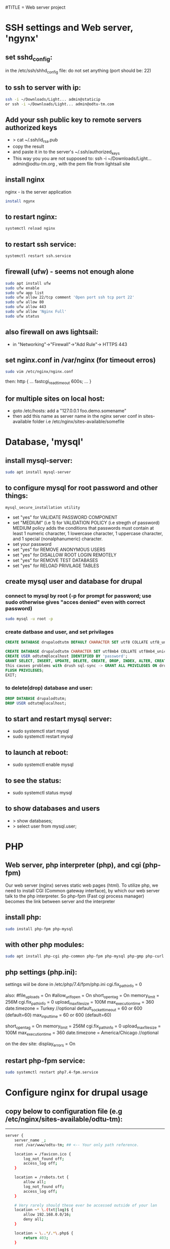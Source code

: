 #TITLE = Web server project
* SSH settings and Web server, 'ngynx'
** set sshd_config:
   in the /etc/ssh/shhd_config file:
   do not set anything (port should be: 22)
** to ssh to server with ip:
   
   #+BEGIN_SRC sh
     ssh -i ~/Downloads/Light... admin@staticip
     or ssh -i ~/Downloads/Light... admin@odtu-tm.com
   #+END_SRC
** Add your ssh public key to remote servers authorized keys
   - > cat ~/.ssh/id_rsa.pub 
   - copy the result
   - and paste it in to the server's ~/.ssh/authorized_keys
   - This way you you are not supposed to: ssh -i ~/Downloads/Light... admin@odtu-tm.org , with the pem file from lightsail site
** install nginx
  nginx - is the server application
  #+BEGIN_SRC sh 
    install ngynx 
  #+END_SRC
** to restart nginx: 
   #+BEGIN_SRC sh
     systemctl reload nginx
   #+END_SRC
** to restart ssh service: 
   #+BEGIN_SRC sh
     systemctl restart ssh.service
   #+END_SRC
** firewall (ufw) - seems not enough alone
   #+BEGIN_SRC sh
     sudo apt install ufw
     sudo ufw enable
     sudo ufw app list
     sudo ufw allow 22/tcp comment 'Open port ssh tcp port 22'
     sudo ufw allow 80
     sudo ufw allow 443
     sudo ufw allow 'Nginx Full'
     sudo ufw status
   #+END_SRC
** also firewall on aws lightsail:
   - in "Networking"->"Firewall"->"Add Rule"-> HTTPS 443
** set nginx.conf in /var/nginx (for timeout erros)
   #+BEGIN_SRC sh
     sudo vim /etc/nginx/nginx.conf 
   #+END_SRC
   then:
   http {
    ...
    fastcgi_read_timeout 600s;
    ...
    } 
** for multiple sites on local host:
   - goto /etc/hosts:
    add a "127.0.0.1 foo.demo.somename" 
   - then add this name as server name in the nginx server conf in sites-available folder
     i.e /etc/nginx/sites-available/somefile
* Database, 'mysql'
** install mysql-server:
   #+BEGIN_SRC sh
     sudo apt install mysql-server
   #+END_SRC
** to configure mysql for root password and other things:
   #+BEGIN_SRC sh
     mysql_secure_installation utility
   #+END_SRC

   - set "yes" for VALIDATE PASSWORD COMPONENT
   - set "MEDIUM" (i.e 1) for VALIDATION POLICY (i.e stregth of password)
    MEDIUM policy adds the conditions that passwords must contain at least 1 numeric character, 1 lowercase character, 1 uppercase character, and 1 special (nonalphanumeric) character. 
   - set your password
   - set "yes" for REMOVE ANONYMOUS USERS
   - set "yes" for DISALLOW ROOT LOGIN REMOTELY  
   - set "yes" for REMOVE TEST DATABASES
   - set "yes" for RELOAD PRIVILAGE TABLES
** create mysql user and database for drupal
*** connect to mysql by root (-p for prompt for password; use sudo otherwise gives "acces denied" even with correct password)
   #+BEGIN_SRC sh 
     sudo mysql -u root -p
   #+END_SRC
*** create datbase and user, and set privilages
    #+BEGIN_SRC sql
      CREATE DATABASE drupalodtutm DEFAULT CHARACTER SET utf8 COLLATE utf8_unicode_ci;

      CREATE DATABASE drupalodtutm CHARACTER SET utf8mb4 COLLATE utf8mb4_unicode_ci;
      CREATE USER odtutm@localhost IDENTIFIED BY 'password';
      GRANT SELECT, INSERT, UPDATE, DELETE, CREATE, DROP, INDEX, ALTER, CREATE TEMPORARY TABLES, LOCK TABLES ON drupal_example_site.* TO 'odtutm'@'localhost'
      this causes problems with drush sql-sync -> GRANT ALL PRIVILEGES ON drupalodtutm.* TO odtutm@localhost; 
      FLUSH PRIVILEGES;
      EXIT;
    #+END_SRC
*** to delete(drop) database and user:
    #+BEGIN_SRC sql
      DROP DATABASE drupalodtutm;
      DROP USER odtutm@localhost;
    #+END_SRC
** to start and restart mysql server:
   - sudo systemctl start mysql
   - sudo systemctl restart mysql
** to launch at reboot:
   - sudo systemctl enable mysql
** to see the status:
   - sudo systemctl status mysql
** to show databases and users
   - > show databases;
   - > select user from mysql.user;
* PHP
** Web server, php interpreter (php), and cgi (php-fpm)
   Our web server (nginx) serves static web pages (html).
   To utilize php, we need to install CGI (Common gateway interface), by which
   our web server talk to the php interpreter.
   So php-fpm (Fast cgi process manager) becomes the link between server and the interpreter
** install php:
   #+BEGIN_SRC sh
     sudo install php-fpm php-mysql
   #+END_SRC
** with other php modules:
   #+BEGIN_SRC sh
     sudo apt install php-cgi php-common php-fpm php-mysql php-gmp php-curl php-intl php-mbstring php-xmlrpc php-gd php-xml php-cli php-zip
   #+END_SRC
** php settings (php.ini):
   settings wiil be done in /etc/php/7.4/fpm/php.ini
   cgi.fix_pathinfo = 0
   
   also:
   #file_uploads = On
   #allow_url_fopen = On
   short_open_tag = On
   memory_limit = 256M
   cgi.fix_pathinfo = 0
   upload_max_filesize = 100M
   max_execution_time = 360
   date.timezone = Turkey //optional
   default_socket_timeout = 60 or 600 (default=60)
   max_input_time = 60 or 600 (default=60)
   
   short_open_tag = On
   memory_limit = 256M
   cgi.fix_pathinfo = 0
   upload_max_filesize = 100M
   max_execution_time = 360
   date.timezone = America/Chicago //optional
   
   on the dev site: display_errors = On
** restart php-fpm service:
   #+BEGIN_SRC sh
   sudo systemctl restart php7.4-fpm.service
   #+END_SRC
* Configure nginx for drupal usage
** copy below to configuration file (e.g /etc/nginx/sites-available/odtu-tm):
  ------
 #+BEGIN_SRC sh 
server {
    server_name _;
    root /var/www/odtu-tm; ## <-- Your only path reference.

    location = /favicon.ico {
        log_not_found off;
        access_log off;
    }

    location = /robots.txt {
        allow all;
        log_not_found off;
        access_log off;
    }

    # Very rarely should these ever be accessed outside of your lan
    location ~* \.(txt|log)$ {
        allow 192.168.0.0/16;
        deny all;
    }

    location ~ \..*/.*\.php$ {
        return 403;
    }

    location ~ ^/sites/.*/private/ {
        return 403;
    }

    # Block access to scripts in site files directory
    location ~ ^/sites/[^/]+/files/.*\.php$ {
        deny all;
    }

    # Allow "Well-Known URIs" as per RFC 5785
    location ~* ^/.well-known/ {
        allow all;
    }

    # Block access to "hidden" files and directories whose names begin with a
    # period. This includes directories used by version control systems such
    # as Subversion or Git to store control files.
    location ~ (^|/)\. {
        return 403;
    }

    location / {
        # try_files $uri @rewrite; # For Drupal <= 6
        try_files $uri /index.php?$query_string; # For Drupal >= 7
    }

    location @rewrite {
        #rewrite ^/(.*)$ /index.php?q=$1; # For Drupal <= 6
        rewrite ^ /index.php; # For Drupal >= 7
    }

    # Don't allow direct access to PHP files in the vendor directory.
    location ~ /vendor/.*\.php$ {
        deny all;
        return 404;
    }

    # Protect files and directories from prying eyes.
    location ~* \.(engine|inc|install|make|module|profile|po|sh|.*sql|theme|twig|tpl(\.php)?|xtmpl|yml)(~|\.sw[op]|\.bak|\.orig|\.save)?$|composer\.(lock|json)$|web\.config$|^(\.(?!well-known).*|Entries.*|Repository|Root|Tag|Template)$|^#.*#$|\.php(~|\.sw[op]|\.bak|\.orig|\.save)$ {
        deny all;
        return 404;
    }

    # In Drupal 8, we must also match new paths where the '.php' appears in
    # the middle, such as update.php/selection. The rule we use is strict,
    # and only allows this pattern with the update.php front controller.
    # This allows legacy path aliases in the form of
    # blog/index.php/legacy-path to continue to route to Drupal nodes. If
    # you do not have any paths like that, then you might prefer to use a
    # laxer rule, such as:
    #   location ~ \.php(/|$) {
    # The laxer rule will continue to work if Drupal uses this new URL
    # pattern with front controllers other than update.php in a future
    # release.
    location ~ '\.php$|^/update.php' {
        fastcgi_split_path_info ^(.+?\.php)(|/.*)$;
        # Ensure the php file exists. Mitigates CVE-2019-11043
        try_files $fastcgi_script_name =404;
        # Security note: If you're running a version of PHP older than the
        # latest 5.3, you should have "cgi.fix_pathinfo = 0;" in php.ini.
        # See http://serverfault.com/q/627903/94922 for details.
        include fastcgi_params;
        # Block httpoxy attacks. See https://httpoxy.org/.
        fastcgi_param HTTP_PROXY "";
        fastcgi_param SCRIPT_FILENAME $document_root$fastcgi_script_name;
        fastcgi_param PATH_INFO $fastcgi_path_info;
        fastcgi_param QUERY_STRING $query_string;
        fastcgi_intercept_errors on;
        # PHP 5 socket location.
        #fastcgi_pass unix:/var/run/php5-fpm.sock;
        # PHP 7 socket location.
        fastcgi_pass unix:/var/run/php/php7.4-fpm.sock;
    }

    location ~* \.(js|css|png|jpg|jpeg|gif|ico|svg)$ {
        try_files $uri @rewrite;
        expires max;
        log_not_found off;
    }

    # Fighting with Styles? This little gem is amazing.
    # location ~ ^/sites/.*/files/imagecache/ { # For Drupal <= 6
    location ~ ^/sites/.*/files/styles/ { # For Drupal >= 7
        try_files $uri @rewrite;
    }

    # Handle private files through Drupal. Private file's path can come
    # with a language prefix.
    location ~ ^(/[a-z\-]+)?/system/files/ { # For Drupal >= 7
        try_files $uri /index.php?$query_string;
    }

    # Enforce clean URLs
    # Removes index.php from urls like www.example.com/index.php/my-page --> www.example.com/my-page
    # Could be done with 301 for permanent or other redirect codes.
    if ($request_uri ~* "^(.*/)index\.php/(.*)") {
        return 307 $1$2;
    }
}
 #+END_SRC 
** to make things simpler:
   - take the above code and put it into /etc/nginx/apps/drupal file; then erase the necessary lines:
     
    server {
    server_name _;
    root /var/www/odtu-tm; ## <-- Your only path reference.

   - then, your odtu-tm can be:

    server {
    server_name localhost;
    root /var/www/odtu-tm;
    include apps/drupal;
    }

   - also you can add other servers, with different root(another drupal site maybe) in the same file:

    server {
    server_name foo.demo.d8;
    root /var/www/example-site;
    include apps/drupal;
    }

** to check syntax errors on nginx configuration file and to make it enabled and to restart services:
   #+BEGIN_SRC sh
     sudo nginx -t
     sudo ln -s /etc/nginx/sites-available/linuxscoop.cc /etc/nginx/sites-enabled/
     sudo systemctl restart nginx.service
     sudo systemctl restart php7.4-fpm.service
   #+END_SRC
** drupal files permissions (!!)
   - cd to  var/www/example-site/web/sites/default folder
   - also in the var/www/example-site create config/sync folders: "mkdir -p config/sync" (it should not be owned by root)
   - "chmod o-w files settings.php" (remove write permission from others for files folder and settings.php file)
   - "chgrp www-data files settings.php" (change group owner of files and settings.php to www-data which nginx uses)
   - "chmod g+s files/" (make groups stickych is www-data in files folder)
   - also in the var/www/example-site create config/sync folders: "mkdir -p config/sync" (it should not be owned by root)
   - if your site is in /var/www (where only root can access); then:
     1- > sudo gpasswd -a orcan www-data (add your user to www-data group)
     1- sudo chown -R www-data:www-data /var/www/example-site (make owner and group owner www-data)
     2- sudo chmod -R g+w /var/www/example-site (give write permissions to group owner, -R: recursively)
* SSL Certificate  
** install certbot
   #+BEGIN_SRC  sh
     sudo apt install certbot python-certbot-nginx
   #+END_SRC
** to get ssl certificate for https connections:
  certbot - for https
  python-certbot-nginx fot certbot to connect nginx
   #+BEGIN_SRC sh
      sudo certbot --nginx -d odtu-tm.com -d www.odtu-tm.com
   #+END_SRC
** just renewing certs only:
 - > sudo certbot --nginx -d odtu-tm.com -d www.odtu-tm.com certonly
** auto renewal of certificates (from luke smith's web server video):
   you have to use:
   #+BEGIN_SRC sh
     crontab -e
   #+END_SRC
   to edit a new cron job
   and then add below line (for period of cron job):
   - 1 1 1 * * cerbot renew 
*** to see definitions of jobs:
    vim /etc/crontab
* Drupal without composer
** goto /tmp
** Download drupal:
   #+BEGIN_SRC sh
   mkdir drupal
   cd drupal
   curl -sSL https://www.drupal.org/download-latest/tar.gz | tar -xz --strip-components=1
   #+END_SRC
** copy all drupal files into server folder:
   #+BEGIN_SRC sh
     sudo cp -a drupal/. /var/www/odtu-tm
   #+END_SRC
** change ownership of all files in odtu-tm to www-data:
   #+BEGIN_SRC sh
     sudo chown -R www-data:www-data /var/www/odtu-tm/
   #+END_SRC
* Drupal insallation with composer
** First install composer globally:
   - execute commands from https://getcomposer.org/download/
** Install drupal from https://getcomposer.org/download/
   - to use composer give write permisson to others on /var/www: sudo chmod o+w /var/www
   - after installation with composer take it back with: sudo chmod o-w /var/www
   - before using composer make sure to install php modules (above PHP section)
   - install drupal with composer:
     composer create-project drupal-composer/drupal-project:8.x-dev some-dir --no-interactiony
* To start over drupal installation:
  - drop database drupalodtutm
  - cp /var/www/odtu-tm-d8/web/sites/default/default.settings.php /var/www/odtu-tm-d8/web/sites/default/settings.php
  - but you have to create database again and give privileges to the pdtutm user (see Mysql section)
* Git control on drupal site with composer
** Git remote settings
   - git remote add <desired name> git@gitlab.com:orcan/drupal-site.git 
   - to remove git remote
     git remote rm <remote name>
** in the base directory /var/www/odtu-tm-d8  
   - git init
   - git status
   - git add .
   - git commit -m "Intial commit" 
   - git push --set-upstream <name  of remote> <name of branch>
** Branching:
   - Creating a second brach is important (if you mess things up)
   - git branch test
   - git brach -l (list branches)
   - git checkout test (jump to test branch)
   - then add remote to push your test branch:
   - git remote add somefolder or server
   - suppose you create a project in gitlab (private one), get the ssh address of your project
   - git remote add somenameyouchoose sshaddressyoucopyfromgitlabpage
   - to list remotes: git remote -v
   - then add your ssh key (see SSH key generation section) 
   - git remote update
   - git push remotenameyouchoose test
** Merging branch with master
   - git checkout master
   - git merge test
** Git reset to gitlab original: 
   - git branch --set-upstream-to=test/test test  (--set-upstream-to=<remote-name>/<branch-name> <branch-name-on-this-machine>)
   - git pull <remote-name> <branch-name-on-the-remote> --allow-unrelated-histories 
   - git add .
   - git commit -m "Resolved conflicts"
   - git reset --hard test/test
** Whole drupal installation with git, drupal-composer
   - create a folder say <example> in /var/www
   - give proper permissions to the folder, > sudo chown -R orcan:www-data .
   - get the drupal-composer project, > composer create-project drupal-composer/drupal-project:8.x-dev some-dir --no-interaction
   - git add .
   - > git init
   - > git add "somefile" (you need to add some file to commit)
   - > git commit -m "Initial commit"
   - > git branch -m test (This renames the branch from master to test once it's created) 
   - > git remote add gitlab git@gitlab.com:orcan/drupal-site.git
   - > git pull gitlab test (will fail, due to unrelated histories)
   - > git pull (will give a message for setting upstream for remote)
   - > git branch --set-upstream-to=gitlab/test test  (--set-upstream-to=<remote-name>/<branch-name> <branch-name-on-this-machine>)
   - > git reset --hard gitlab/test
   - > git pull
   - > composer install
** Creating a git copy of remote site (simpler than above)
   - mkdir test (somewhere you choose)
   - cd test
   - > git init
   - > git checkout -b <some-other-name> (to change the default master name-optional)
   - > git remote add <desired-name-for-remote> git@gitlab.com:orcan/drupal-site.git
   - > git pull <remote-name> <remote-branch>
* SSH key generation
   - to list all the keys generated: ls ~/.ssh
   - to add a new key: ssh-keygen -t rsa -b 4096 -C "your_email@example.com"; see https://docs.github.com/en/github/authenticating-to-github/generating-a-new-ssh-key-and-adding-it-to-the-ssh-agent
   - to see the background ssh-agent PID: echo $SSH_AGENT_PID
   - if no ssh-agent is running in the background: eval $(ssh-agent -s)
   - to add your ssh key to ssh-agent: ssh-add ~/.ssh/id_rsa.pub or ~/.ssh/yourkeyfilename
   - to copy ssh public key to clipboard: xclip -sel clip < ~/.ssh/id_rsa.pub
   - add your public key to gitlab or github
* Using sftp and rclone with server
** Using just command-line stfp:
   #+BEGIN_SRC sh
     sftp -i ~/Downloads/LightsailDefaultKey-eu-central-1.pem admin@odtu-tm.com
   #+END_SRC
** Configuring rclone:
   using https://rclone.org/sftp/ configure a remote for rsync with a PEM-encoded private key file and a port (22)
** Upgrading rclone:
   #+BEGIN_SRC sh
     sudo curl https://rclone.org/install.sh | sudo bash 
   #+END_SRC

* Using drush to export / import configuration of drupal site (cloning a site from gitlab):
** Procedure:
  - you need to install drush first: in the base folder (www/odtu-tm) : composer require drush/drush
  - this command puts drush executable in the base : /vendor/bin/drush
  - you can check version by: ./vendor/bin/drush --version
  - Rather than have to type ./vendor/bin/drush or the relative path to the executable in order to execute Drush commands, install the Drush Launcher. That is a small program which listens on your $PATH and passes control to a project-specific Drush installation in the /vendor directory of the project associated with your current working directory. (The directory you're running drush within is somewhere in your project's directory hierarchy.)
  - see https://drupalize.me/tutorial/install-drush-using-composer?p=1156
  - somewhere in linux home:
    wget -O drush.phar https://github.com/drush-ops/drush-launcher/releases/download/0.6.0/drush.phar
    chmod +x drush.phar
    sudo mv drush.phar /usr/local/bin/drush 
    to update: drush self-update (you should be in root, e.g /var/www/example-site)
  - Similarly, "drupal console" launcher can be used for dupal launcer comman which is "drupal":
    curl https://drupalconsole.com/installer -L -o drupal.phar
    mv drupal.phar /usr/local/bin/drupal
    chmod +x /usr/local/bin/drupal
    to update drupal console : > drupal self-update (you should be on the root base folder. e.g /var/www/example-site ) 
  - to export config from one site (odtu-tm-d8) > in the web folder: (sudo) drush cex (configurations will be saved in the ../config/)
  - to do that change the settings.php in (/web/sites/default) as -> $settings['config_sync_directory'] = '../config/sync';
  - Now you can see config folder with git status
  - git push
  - go to other site (production) folder and git clone first site (odtu-tm)
    >git clone odtu-tm production (this clones and create production)
    or > sudo git clone git@gitlab.com:orcan/drupal-site.git foldername (do this in the home/videos folder bec. git clone wont work in /var/www/)
  - you need to change permissions to settings.php, files folder in the web/sites/default folder
  - also you need to set  
    1- $settings['trusted_host_patterns'] = array(
  '^www\.linuxscoop\.cc$',
  '^linuxscoop\.cc$',
  );
    2- $settings['file_private_path'] = '../tm-private-files';
    3- $settings['config_sync_directory'] = '../config/sync' 
    4- $settings['trusted_host_patterns'] = array('^www\.odtu-tm\.org$','^odtu-tm\.org$');
    5- for local  $settings['trusted_host_patterns'] = array('^demo\.example$'); 
  - to get the dependencies and modules : > composer install (in the production site)
  - then drush cim (but this will give uuid error)
  - To solve this:
  - From base : > vim config/sync/system.site.yaml
  - get the uuid with from the config/sync/system.site.yaml from the production site config (this is the uuid of odtu-tm):
    and put it in the production site: > drush cset system.site uuid "newvaluofuuid" (so it will ignore its own uuid)
  - the drush cim again
  - then it gives shortcut links error
  - To solve that: then remove the shortcuts menu (press shortcuts in the drupal page and then edit shortcuts and delete them)
  - the drush cim again
  - try changing something in the odtu-tm
    ex:
  - use composer for drupal packages: >composer require drupal/admin_toolbar (in the base level directory /www/odtu-tm)
  - this command changes composer.json and composer.lock files
  - git add, commit and push those into brach
  - int the production git pull and then > composer install (to load the composer.lock who has the new module info)
  - in the odtu-tm, drush en admin_toolbar(this should be done in the web folder (drupal root)), in order not to go bakc and forth to web and up: in the base : > drush use /var/www/odtu-tm/web#default
  - to add this config drush cex (this command will change the config/sync in the base)
  - git push in odtu-tm and git pull, drush cim in production site
** In Summary:
   - First time you create the site (use composer install)
   - if you install a module (you do it by composer require and it changes composer.lock), after commit, push, pull you have to (composer install --no-dev, which implements composer.lock)
     The --no-dev switch skips the installation of packages not intended for use on production sites
     see https://stackoverflow.com/questions/33052195/what-are-the-differences-between-composer-update-and-composer-install
   - if you enable a module (which is a configuration change), before commit,push pull: drush cex ;after commit, push, pull you have to drush cim
   - composer update is mostly used in the 'development phase', to upgrade our project packages according to what we have specified in the composer.json file,
   - composer install is primarily used in the 'deploying phase' to install our application on a production server or on a testing environment, using the same dependencies stored in the composer.lock file created by composer update.

* Put trusted sites (if drupal complains about that!)
  $settings['trusted_host_patterns] = array(
  '^www\.linuxscoop\.cc$',
  '^linuxscoop\.cc$',
  );'
  
* Drupal Modules
** List updatable packages,
   - > composer show -l
   - or > composer outadted
** For only drupal 
   - > composer outdated "drupal/*"
** List security updates
   - > drush pm:security
** Drupal fora given project
   - > composer update drupal/modulename --with-dependencies
   Finally, run any database updates, rebuild the cache and export the potentially changed configurations, reviewing the changes via --diff:
   
   drush updatedb
   drush cache:rebuild
   drush config:export --diff
** How to update installed modules with composer
   - > composer update drupal/<modulename>
** Speed up drupal local host
   - in /etc/php/7.4/fpm/php.ini
   - realpath_cache_size = 16M
   - see: https://www.drupal.org/node/961012
** Token
** Admin Toolbar (admin_toolbar)
** Webform (with Webform Access, Webform UI, Webform Node, and Web Form Attachment submodule)
   - You probably need to > drush webform:repair (if add element does not appear)
   - /fillpdf?fid=1&download=1&entity_type=webform_submission&entity_id=[webform_submission:sid] (for url to fill pdf works with webform)
** Fillpdf:
   - You have to install pdftk (> sudo apt install pdftk)
   - URL for fillpdf: /fillpdf?fid=1&entity_type=webform_submission&entity_id=[webform_submission:sid]
** Backup and Migrate Module
** Language Module, Content Translation adn Interface Translation modules
   - Never change the default language, otherwise things will break!
** SMTP
   - > composer require drupal/smtp
   - smtp.metu.edu.tr
   - port 587
   - Protocol: Use TLS
   - koorcan and password
   - send from should be koorcan@metu.edu.tr
** Private file system settings:
   - see https://www.drupal.org/docs/8/modules/skilling/installation/set-up-a-private-file-path
   - > mkdir tm-private-files (under var/www/example-site)
   - > sudo chown www-data:/www-data var/www/example-site/tm-private-files
   - you should add orcan to www-data group (> usermod -a -G orcan www-data)
   - inside web/sites/default
   - > sudo chmod u+w settings.php 
   - insert:
     $settings['file_private_path'] = '/var/www/example-site/tm-private-files';
   - also insert:
     $settings['trusted_host_patterns'] = [
       '^demo\.example$',     #yourhostname
     ];

** Ultimate Cron (ultimate_cron)
   - You have to edit cron by: > sudo crontab -e
   - * * * * *      /usr/bin/wget -O - -q -t 1 http://demo.example/cron/bA55m1aX15KJu8dMnefJr-QGB2_INaI3Pwe_YBIpxgRNz2ymR_iZP24a0pRe9LMZXOOg_3AEnw
** Webform views integration module
   - > composer require drupal/webform_views
** Maintenance Mode Set and Unset:
   to set:
   - > drush sset system.maintenance_mode 0
   - > druch cr
   to unset:
   - > drush sset system.maintenance_mode 1
   - > druch cr
   - to login in maintenance mode https://odtu-tm.org/user/login
* Using drush (dump-sql rsync sql-sync) to get contents to/from production site
** Add your ssh public key to remote servers authorized keys
   - > cat ~/.ssh/id_rsa.pub 
   - copy the result
   - and paste it in to the server's ~/.ssh/authorized_keys
   - This way you you are not supposed to: ssh -i ~/Downloads/Light... admin@odtu-tm.org , with the pem file from lightsail site
** Configure self.site.yml file for site aliases:
   - vim /var/www/example-site/drush/sites/self.site.yml 
   - prod:
       host: odtu-tm.org
       user: admin
       root: /var/www/odtu-tm-org
       uri: http://www.odtu-tm-org
   - There should be a sigle space after semicolon(: )  
   - This conf uses to ssh to your server with drush commands
   - Now you have @self (which your local site:http://demo.example) and @self.prod (which is your server with above conf)
** Drush commands (https://drushcommands.com/drush-9x/cache/cache:clear/):
   - > drush @self status or > drush status (to see your local site info, with db info)
   - > drush @self.prod status (to see your server site info)
   - > drush @self sql-dump --result-file=/home/orcan/Videos/odtu-local-dump.sql (to backup your database)
   - > by default backup-folder is ~/drush-backups/
   - > drush sa (site aliases, to see the sites aliases)  
   - > drush (show available commands) 
   - > drush sql-sync @self.prod @self => (sql-sync from-dest to-dest) (get database from server to local)
   - Risk! Dont do this the other way around (from local to server, you might mess the production site)
   - This command craetes a sql file in /tmp folder of your target machine
   - > drush @self cr or > drush cr (cache:rebuild, clears all caches of drupal)
   - manually installing database from dump file: sudo mysql -uodtutm -p'username' drupalodtutm < /tmp/dump_file_20200916_210737.sql 
   - if above gives error: sed -i /tmp/dump_file.sql -e 's/utf8mb4_0900_ai_ci/utf8mb4_unicode_ci/g'
* To remove mysql (safely) and install mariadb:
  - sudo apt purge mysql-server
  - sudo apt autoremove
  - sudo rm -rf /etc/mysql /var/lib/mysql
  - sudo apt-get dist-upgrade
  - sudo apt autoremove
  - sudo apt install mariadb-server mariadb-client
** Also if you installed mysql earlier:
   - sudo 
   - echo "/usr/sbin/mysqld { }" > /etc/apparmor.d/usr.sbin.mysqld
   - apparmor_parser -v -R /etc/apparmor.d/usr.sbin.mysqld
   - systemctl restart mariadb

    Background:
  - If you previously had MySQL installed, it activated an AppArmor profile which is incompatible with MariaDB. apt-get remove --purge only removes the profile, but does not deactivate/unload it. Only manually unloading it lets MariaDB work unhindered by AppArmor.
* Securing file permissions and ownership:
** See https://www.drupal.org/node/244924#linuxservers 
** In the base of drupal (/var/www/example-site/):
   - sudo chown -R orcan:www-data .
   - sudo find . -type d -exec chmod u=rwx,g=rwx,o=rx '{}' \;
   - sudo find . -type f -exec chmod u=rw,g=rw,o=r '{}' \;
** In the drupal root (/var/www/example-site/web):
   - sudo find . -type d -exec chmod u=rwx,g=rx,o= '{}' \;
   - sudo find . -type f -exec chmod u=rw,g=r,o= '{}' \;
     OR:
   - sudo find . -type f -exec chmod u=rw,g=rw,o= '{}' \; 
   and > sudo find . -type f -exec chmod u=rw,g=r,o= '{}' \; in /web/sites/default folder (to make settings.php non-reachable)
** In the sites directory (var/www/example-site/web/sites/):
   - sudo find . -type d -name files -exec chmod ug=rwx,o= '{}' \;
** For the /sites/default or other existing sites (run command from web/sites directory):
   - for d in ./*/files
      do
         sudo find $d -type d -exec chmod ug=rwx,o=rx '{}' \;
         sudo find $d -type f -exec chmod ug=rw,o=r '{}' \;
      done 

* Deploying local site to remote site:
** On the local prepare:
   - > drush sset system.maintenance_mode 1
   - composer update
   - drush updatedb
   - drush cr
   - drush cex
   - git add, commit, push 
** On the remote:
   - drush state-set system.maintenance_mode 1
   - drush cr
   - git pull
   - composer install
   - drush cr
   - on the local : > drush sql-sync  @self @self.prod
   - drush updatedb
   - drush cim 
   - drush cr
** On the https://drupal.stackexchange.com/questions/254407/order-of-drush-commands-for-automated-deployment
   NOTE: Database updates always come before configuration import!

   drush state:set system.maintenance_mode 1
   drush cache:rebuild
   git pull
   composer install --no-dev
   drush cache:rebuild
   drush deploy
   drush state:set system.maintenance_mode 0
   drush cache:rebuild
* PHP development environment
** Installing nodejs in ubuntu:
   > curl -sL https://deb.nodesource.com/setup_15.x | sudo -E bash -
   > sudo apt-get install -y nodejs
** Node package.json file example:
   {
    "name": "learn-app",
    "version": "1.0.0",
    "devDependencies": {
        "browser-sync": "^2.26.12"
    },
    "dependencies": {
        "live-server": "^1.2.1"
    }
   }

** Using browser-sync (nodejs package, install it globally)
   - npm install -g browser-sync
   - > ./node_modules/.bin/browser-sync start --proxy "learn" --files "*.*" (in /var/www/learn folder, "learn" should be server name in nginx)
   - npx browser-sync start --proxy "learn" --files "**/*" (npx locates the package and **/* is for all sub folders and files) 
   - npx browser-sync start --proxy "learn" --startPath "example-abstract/index.php" --files "**/*" (to start from another project folder)
   - for this to work your index.php must be in html tag:
   <html>
   <head>
   <title>Learning PHP </title>
   </head>

   <body>

   <?php

   require_once 'Application.php';
   require_once 'Mysql.php';
   require_once 'Mariadb.php';

   echo "Abstract Class Example";
   echo "<br>";echo "<br>";


   $app = new Application(
   // new Mariadb
   new Mysql);

   $app->db->getName();

   ?>
   </body>

   </html> 
** To use live-server package: 
   > ./node_modules/.bin/live-server .
** PHP Packages, composer.json file example:  
   {
    "require": {
        "phospr/fraction": "dev-master"
    }
   }
** Using npm (node.js package manager)
   - https://nodejs.dev/learn/update-all-the-nodejs-dependencies-to-their-latest-version
   - npm install <packagename>
   - npm install -g browser-sync (to install globally)
   - npm outdated
   - npm list -g --depth 0 (to see the global packages) , npm list --depth 0 (for local)
* Drupal Theming (Bootstrap)
** Check out
*** https://www.youtube.com/watch?v=D5A_aFdlWEs
* Fillpdf and webform settings
** URL/path for fillpdf in the Attachment Settings of webform
   /fillpdf?fid=2&download=1&entity_type=webform_submission&entity_id=[webform_submission:sid]
  - fid is important and can be found from fillpdf forms edit section (under form info)
** Filname in the Attachment settings of webform
  - kurs-basvuru-formu-[webform_submission:sid].pdf
** Mapping for fillpdf
  - [webform_submission:values:firma_ismi] 
  - firma_ismi is the key name from the webform
